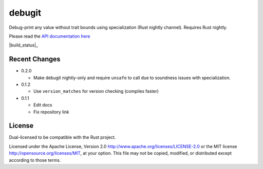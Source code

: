 
debugit
=======

Debug-print any value without trait bounds using specialization (Rust nightly
channel). Requires Rust nightly.

Please read the `API documentation here`__

__ https://docs.rs/debugit

|build_status|_ |crates|_

.. |crates| image:: https://img.shields.io/crates/v/debugit.svg
   :alt: debugit at crates.io
.. _crates: https://crates.io/crates/debugit

Recent Changes
--------------

- 0.2.0

  - Make debugit nightly-only and require ``unsafe`` to call due
    to soundness issues with specialization.

- 0.1.2

  - Use ``version_matches`` for version checking (compiles faster)

- 0.1.1

  - Edit docs
  - Fix repository link

License
-------

Dual-licensed to be compatible with the Rust project.

Licensed under the Apache License, Version 2.0
http://www.apache.org/licenses/LICENSE-2.0 or the MIT license
http://opensource.org/licenses/MIT, at your
option. This file may not be copied, modified, or distributed
except according to those terms.



